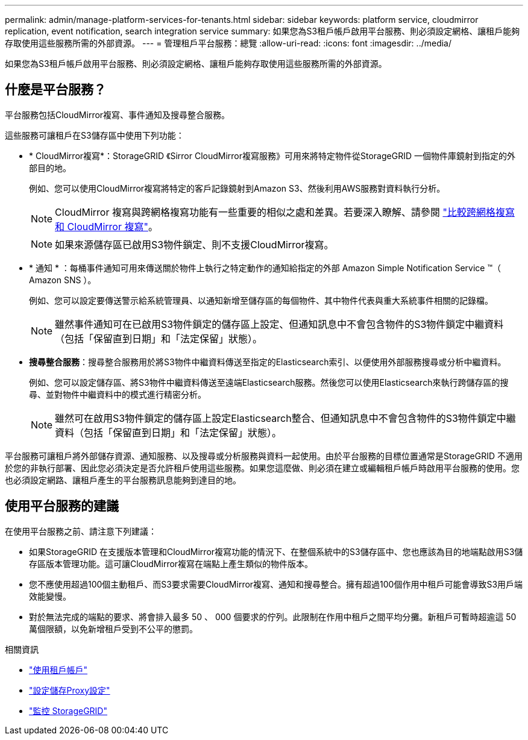 ---
permalink: admin/manage-platform-services-for-tenants.html 
sidebar: sidebar 
keywords: platform service, cloudmirror replication, event notification, search integration service 
summary: 如果您為S3租戶帳戶啟用平台服務、則必須設定網格、讓租戶能夠存取使用這些服務所需的外部資源。 
---
= 管理租戶平台服務：總覽
:allow-uri-read: 
:icons: font
:imagesdir: ../media/


[role="lead"]
如果您為S3租戶帳戶啟用平台服務、則必須設定網格、讓租戶能夠存取使用這些服務所需的外部資源。



== 什麼是平台服務？

平台服務包括CloudMirror複寫、事件通知及搜尋整合服務。

這些服務可讓租戶在S3儲存區中使用下列功能：

* * CloudMirror複寫*：StorageGRID 《Sirror CloudMirror複寫服務》可用來將特定物件從StorageGRID 一個物件庫鏡射到指定的外部目的地。
+
例如、您可以使用CloudMirror複寫將特定的客戶記錄鏡射到Amazon S3、然後利用AWS服務對資料執行分析。

+

NOTE: CloudMirror 複寫與跨網格複寫功能有一些重要的相似之處和差異。若要深入瞭解、請參閱 link:../admin/grid-federation-compare-cgr-to-cloudmirror.html["比較跨網格複寫和 CloudMirror 複寫"]。

+

NOTE: 如果來源儲存區已啟用S3物件鎖定、則不支援CloudMirror複寫。

* * 通知 * ：每桶事件通知可用來傳送關於物件上執行之特定動作的通知給指定的外部 Amazon Simple Notification Service ™（ Amazon SNS ）。
+
例如、您可以設定要傳送警示給系統管理員、以通知新增至儲存區的每個物件、其中物件代表與重大系統事件相關的記錄檔。

+

NOTE: 雖然事件通知可在已啟用S3物件鎖定的儲存區上設定、但通知訊息中不會包含物件的S3物件鎖定中繼資料（包括「保留直到日期」和「法定保留」狀態）。

* *搜尋整合服務*：搜尋整合服務用於將S3物件中繼資料傳送至指定的Elasticsearch索引、以便使用外部服務搜尋或分析中繼資料。
+
例如、您可以設定儲存區、將S3物件中繼資料傳送至遠端Elasticsearch服務。然後您可以使用Elasticsearch來執行跨儲存區的搜尋、並對物件中繼資料中的模式進行精密分析。

+

NOTE: 雖然可在啟用S3物件鎖定的儲存區上設定Elasticsearch整合、但通知訊息中不會包含物件的S3物件鎖定中繼資料（包括「保留直到日期」和「法定保留」狀態）。



平台服務可讓租戶將外部儲存資源、通知服務、以及搜尋或分析服務與資料一起使用。由於平台服務的目標位置通常是StorageGRID 不適用於您的非執行部署、因此您必須決定是否允許租戶使用這些服務。如果您這麼做、則必須在建立或編輯租戶帳戶時啟用平台服務的使用。您也必須設定網路、讓租戶產生的平台服務訊息能夠到達目的地。



== 使用平台服務的建議

在使用平台服務之前、請注意下列建議：

* 如果StorageGRID 在支援版本管理和CloudMirror複寫功能的情況下、在整個系統中的S3儲存區中、您也應該為目的地端點啟用S3儲存區版本管理功能。這可讓CloudMirror複寫在端點上產生類似的物件版本。
* 您不應使用超過100個主動租戶、而S3要求需要CloudMirror複寫、通知和搜尋整合。擁有超過100個作用中租戶可能會導致S3用戶端效能變慢。
* 對於無法完成的端點的要求、將會排入最多 50 、 000 個要求的佇列。此限制在作用中租戶之間平均分攤。新租戶可暫時超逾這 50 萬個限額，以免新增租戶受到不公平的懲罰。


.相關資訊
* link:../tenant/index.html["使用租戶帳戶"]
* link:configuring-storage-proxy-settings.html["設定儲存Proxy設定"]
* link:../monitor/index.html["監控 StorageGRID"]

